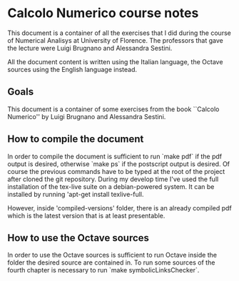 * Calcolo Numerico course notes
  This document is a container of all the exercises that I did during
  the course of Numerical Analisys at University of Florence.  The
  professors that gave the lecture were Luigi Brugnano and Alessandra
  Sestini.

  All the document content is written using the Italian language, the
  Octave sources using the English language instead.

** Goals
   This document is a container of some exercises from the book
   ``Calcolo Numerico'' by Luigi Brugnano and Alessandra Sestini.
   
** How to compile the document
   In order to compile the document is sufficient to run `make pdf` if
   the pdf output is desired, otherwise `make ps` if the postscript
   output is desired. Of course the previous commands have to be typed
   at the root of the project after cloned the git repository.  During
   my develop time I've used the full installation of the tex-live
   suite on a debian-powered system. It can be installed by running
   'apt-get install texlive-full.
   
   However, inside 'compiled-versions' folder, there is an already
   compiled pdf which is the latest version that is at least
   presentable.
   
** How to use the Octave sources
   In order to use the Octave sources is sufficient to run Octave
   inside the folder the desired source are contained in. To run some
   sources of the fourth chapter is necessary to run `make
   symbolicLinksChecker`.
